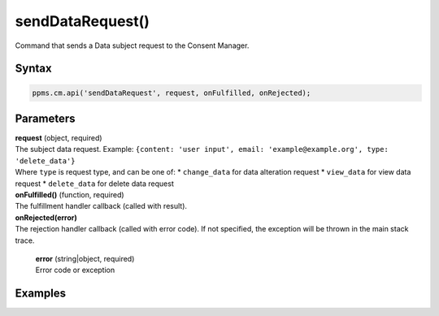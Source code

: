 =================
sendDataRequest()
=================

Command that sends a Data subject request to the Consent Manager.

Syntax
------

.. code-block:: javascript

    ppms.cm.api('sendDataRequest', request, onFulfilled, onRejected);


Parameters
----------

| **request** (object, required)
| The subject data request. Example: ``{content: 'user input', email: 'example@example.org', type: 'delete_data'}``
| Where ``type`` is request type, and can be one of:
  * ``change_data`` for data alteration request
  * ``view_data`` for view data request
  * ``delete_data`` for delete data request

| **onFulfilled()** (function, required)
| The fulfillment handler callback (called with result).

| **onRejected(error)**
| The rejection handler callback (called with error code). If not specified, the exception will be thrown in the main stack trace.

  | **error** (string|object, required)
  | Error code or exception


Examples
--------
